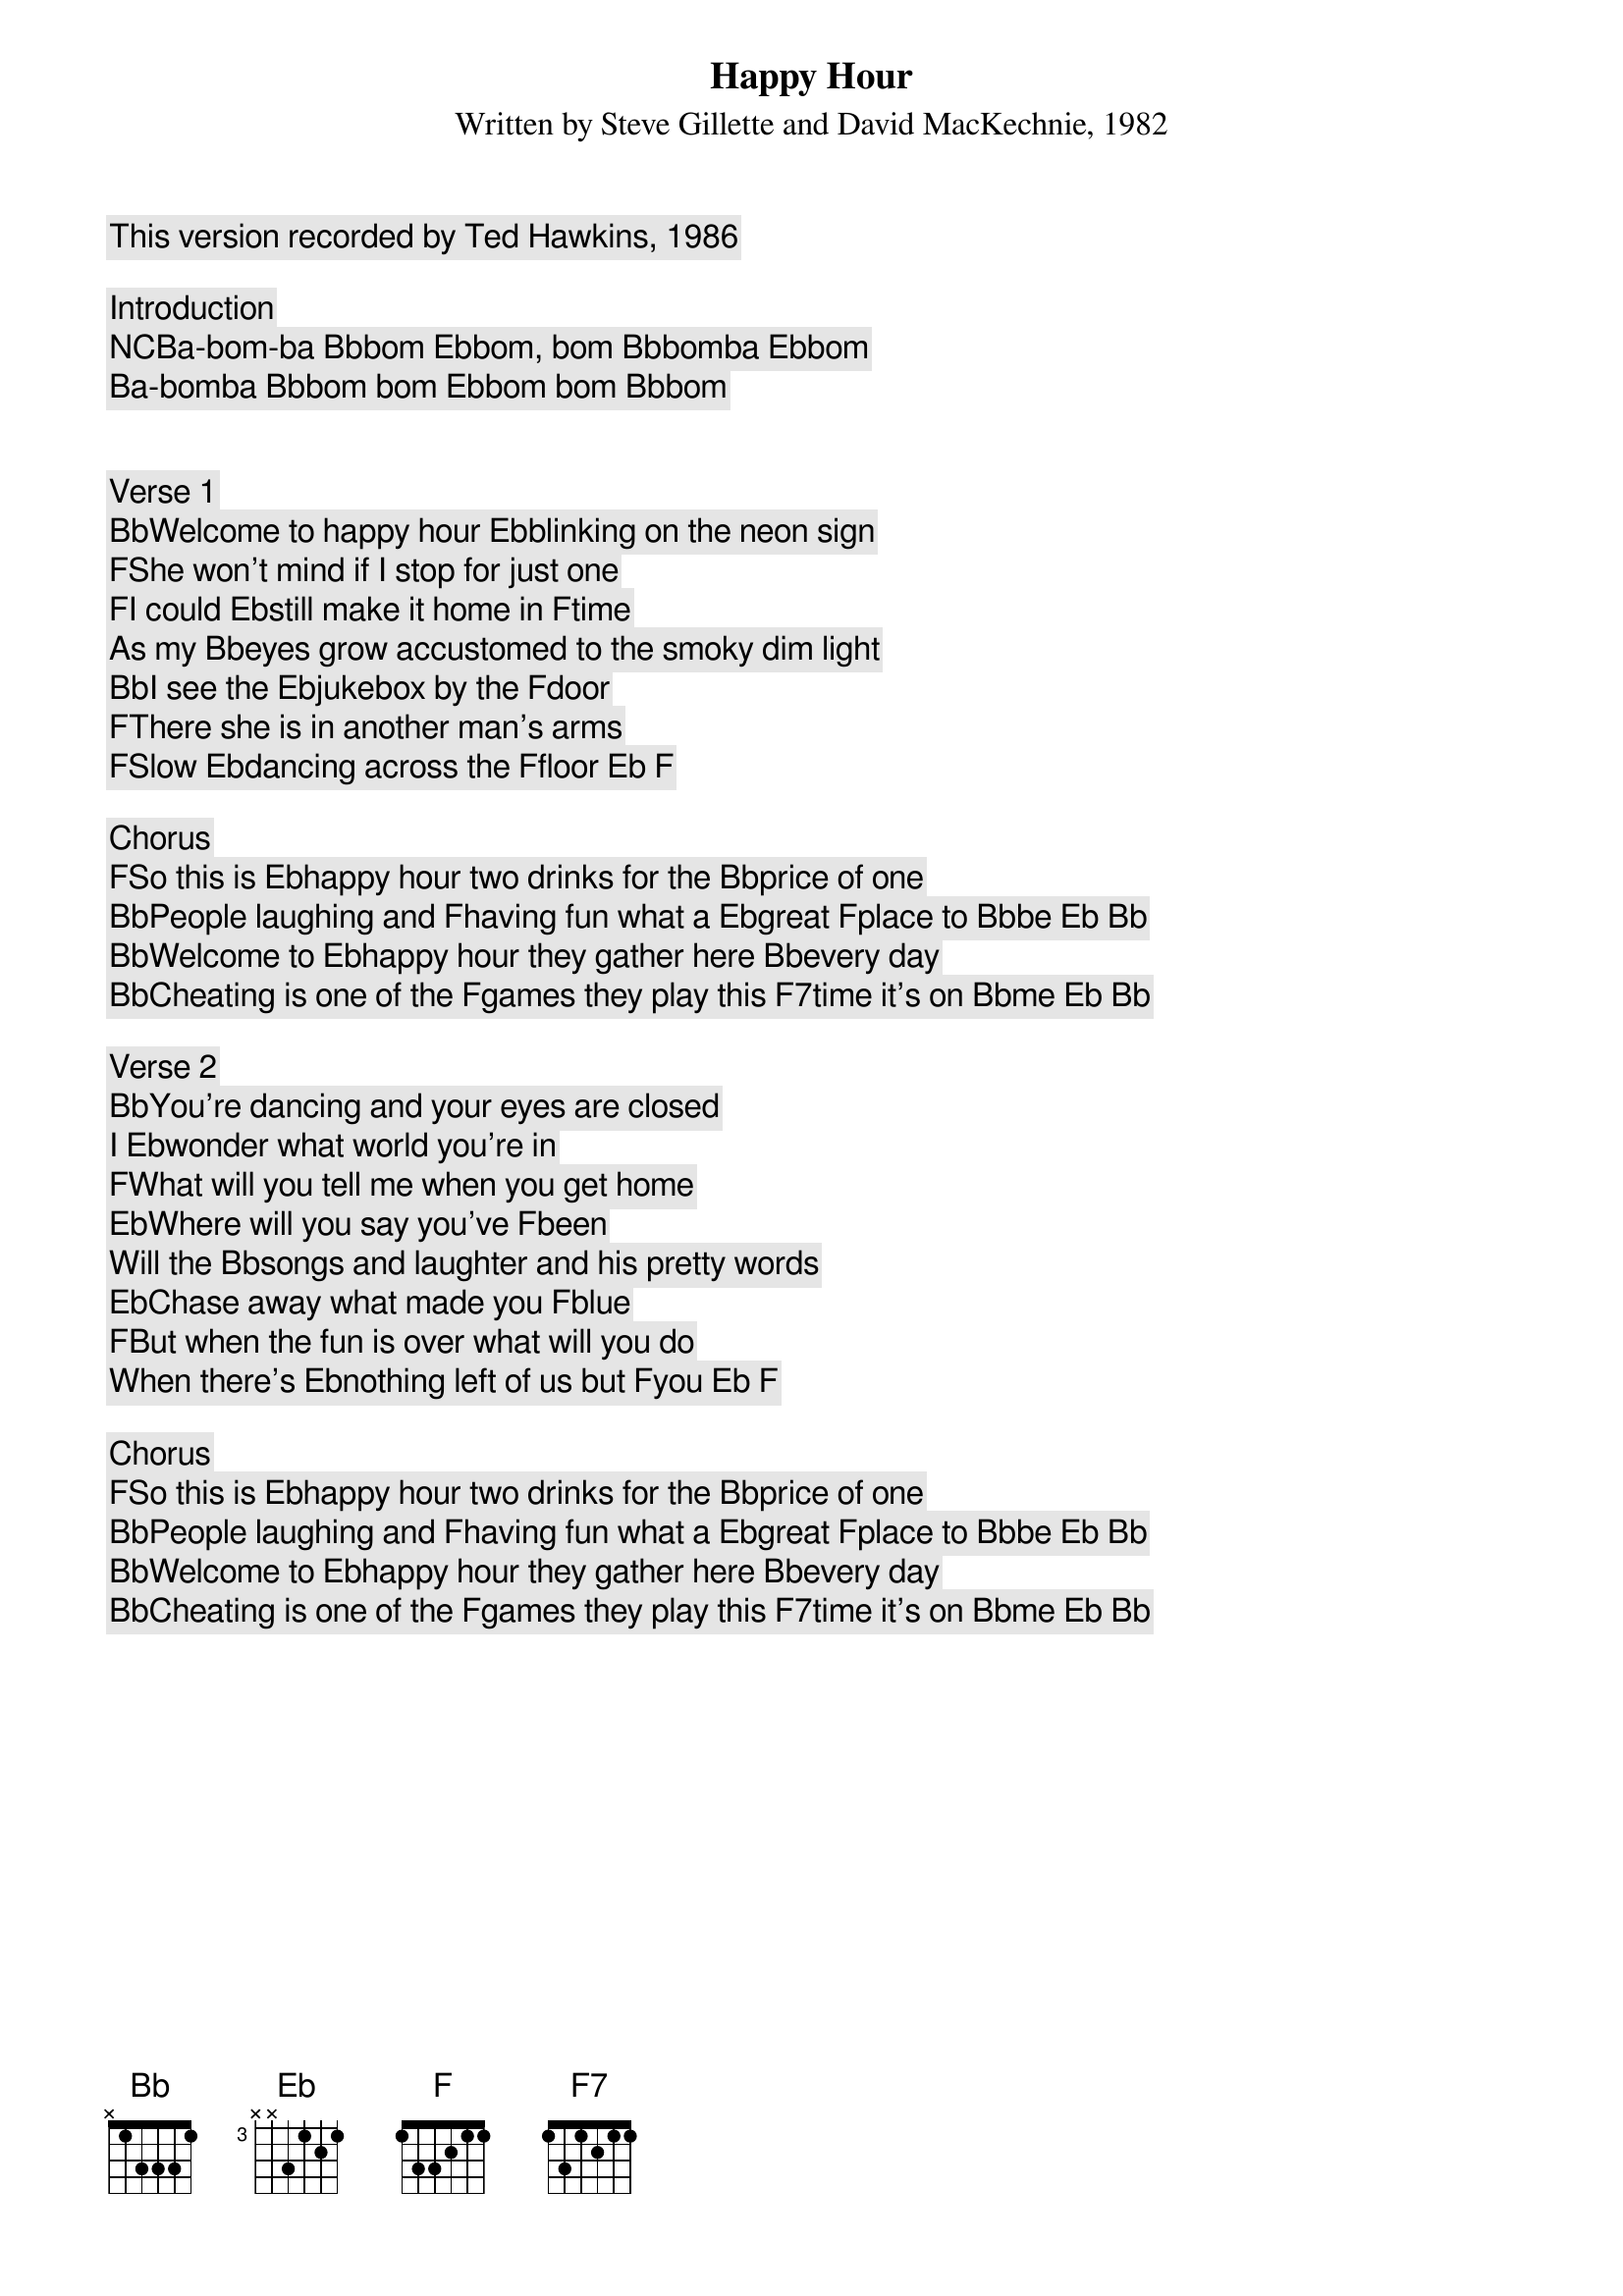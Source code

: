 Happy Hour
Written by Steve Gillette and David MacKechnie, 1982
This version recorded by Ted Hawkins, 1986

Introduction
[NC]Ba-bom-ba [Bb]bom [Eb]bom, bom [Bb]bomba [Eb]bom
Ba-bomba [Bb]bom bom [Eb]bom bom [Bb]bom


Verse 1
[Bb]Welcome to happy hour [Eb]blinking on the neon sign
[F]She won't mind if I stop for just one 
[F]I could [Eb]still make it home in [F]time
As my [Bb]eyes grow accustomed to the smoky dim light
[Bb]I see the [Eb]jukebox by the [F]door
[F]There she is in another man's arms 
[F]Slow [Eb]dancing across the [F]floor [Eb] [F]

Chorus
[F]So this is [Eb]happy hour two drinks for the [Bb]price of one
[Bb]People laughing and [F]having fun what a [Eb]great [F]place to [Bb]be [Eb] [Bb]
[Bb]Welcome to [Eb]happy hour they gather here [Bb]every day
[Bb]Cheating is one of the [F]games they play this [F7]time it's on [Bb]me [Eb] [Bb]
 
Verse 2
[Bb]You’re dancing and your eyes are closed
I [Eb]wonder what world you're in
[F]What will you tell me when you get home
[Eb]Where will you say you've [F]been
Will the [Bb]songs and laughter and his pretty words
[Eb]Chase away what made you [F]blue
[F]But when the fun is over what will you do 
When there’s [Eb]nothing left of us but [F]you [Eb] [F]

Chorus
[F]So this is [Eb]happy hour two drinks for the [Bb]price of one
[Bb]People laughing and [F]having fun what a [Eb]great [F]place to [Bb]be [Eb] [Bb]
[Bb]Welcome to [Eb]happy hour they gather here [Bb]every day
[Bb]Cheating is one of the [F]games they play this [F7]time it's on [Bb]me [Eb] [Bb]

	